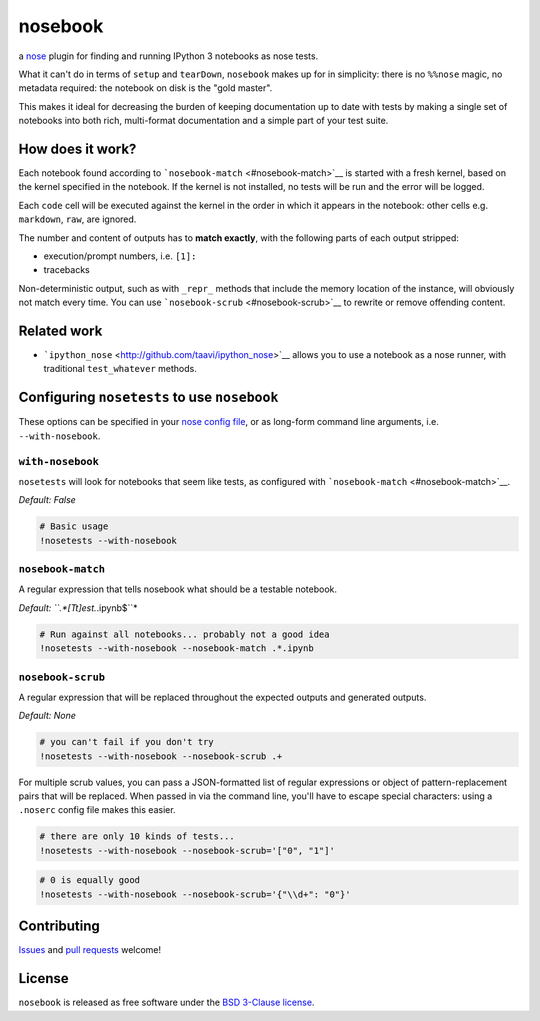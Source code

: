 
nosebook
========

|Build Status|

a `nose <http://nose.readthedocs.org/>`__ plugin for finding and running
IPython 3 notebooks as nose tests.

What it can't do in terms of ``setup`` and ``tearDown``, ``nosebook``
makes up for in simplicity: there is no ``%%nose`` magic, no metadata
required: the notebook on disk is the "gold master".

This makes it ideal for decreasing the burden of keeping documentation
up to date with tests by making a single set of notebooks into both
rich, multi-format documentation and a simple part of your test suite.

.. |Build Status| image:: https://travis-ci.org/bollwyvl/nosebook.svg?branch=master
   :target: https://travis-ci.org/bollwyvl/nosebook

How does it work?
-----------------

Each notebook found according to
```nosebook-match`` <#nosebook-match>`__ is started with a fresh kernel,
based on the kernel specified in the notebook. If the kernel is not
installed, no tests will be run and the error will be logged.

Each ``code`` cell will be executed against the kernel in the order in
which it appears in the notebook: other cells e.g. ``markdown``,
``raw``, are ignored.

The number and content of outputs has to **match exactly**, with the
following parts of each output stripped:

-  execution/prompt numbers, i.e. ``[1]:``
-  tracebacks

Non-deterministic output, such as with ``_repr_`` methods that include
the memory location of the instance, will obviously not match every
time. You can use ```nosebook-scrub`` <#nosebook-scrub>`__ to rewrite or
remove offending content.

Related work
------------

-  ```ipython_nose`` <http://github.com/taavi/ipython_nose>`__ allows
   you to use a notebook as a nose runner, with traditional
   ``test_whatever`` methods.

Configuring ``nosetests`` to use ``nosebook``
---------------------------------------------

These options can be specified in your `nose config file <./.noserc>`__,
or as long-form command line arguments, i.e. ``--with-nosebook``.

``with-nosebook``
^^^^^^^^^^^^^^^^^

``nosetests`` will look for notebooks that seem like tests, as
configured with ```nosebook-match`` <#nosebook-match>`__.

*Default: False*

.. code:: python

    # Basic usage
    !nosetests --with-nosebook
``nosebook-match``
^^^^^^^^^^^^^^^^^^

A regular expression that tells nosebook what should be a testable
notebook.

*Default: ``.*[Tt]est.*.ipynb$``*

.. code:: python

    # Run against all notebooks... probably not a good idea
    !nosetests --with-nosebook --nosebook-match .*.ipynb
``nosebook-scrub``
^^^^^^^^^^^^^^^^^^

A regular expression that will be replaced throughout the expected
outputs and generated outputs.

*Default: None*

.. code:: python

    # you can't fail if you don't try
    !nosetests --with-nosebook --nosebook-scrub .+
For multiple scrub values, you can pass a JSON-formatted list of regular
expressions or object of pattern-replacement pairs that will be
replaced. When passed in via the command line, you'll have to escape
special characters: using a ``.noserc`` config file makes this easier.

.. code:: python

    # there are only 10 kinds of tests...
    !nosetests --with-nosebook --nosebook-scrub='["0", "1"]'
.. code:: python

    # 0 is equally good
    !nosetests --with-nosebook --nosebook-scrub='{"\\d+": "0"}'
Contributing
------------

`Issues <https://github.com/bollwyvl/nosebook/issues>`__ and `pull
requests <https://github.com/bollwyvl/nosebook/pulls>`__ welcome!

License
-------

``nosebook`` is released as free software under the `BSD 3-Clause
license <./LICENSE>`__.


